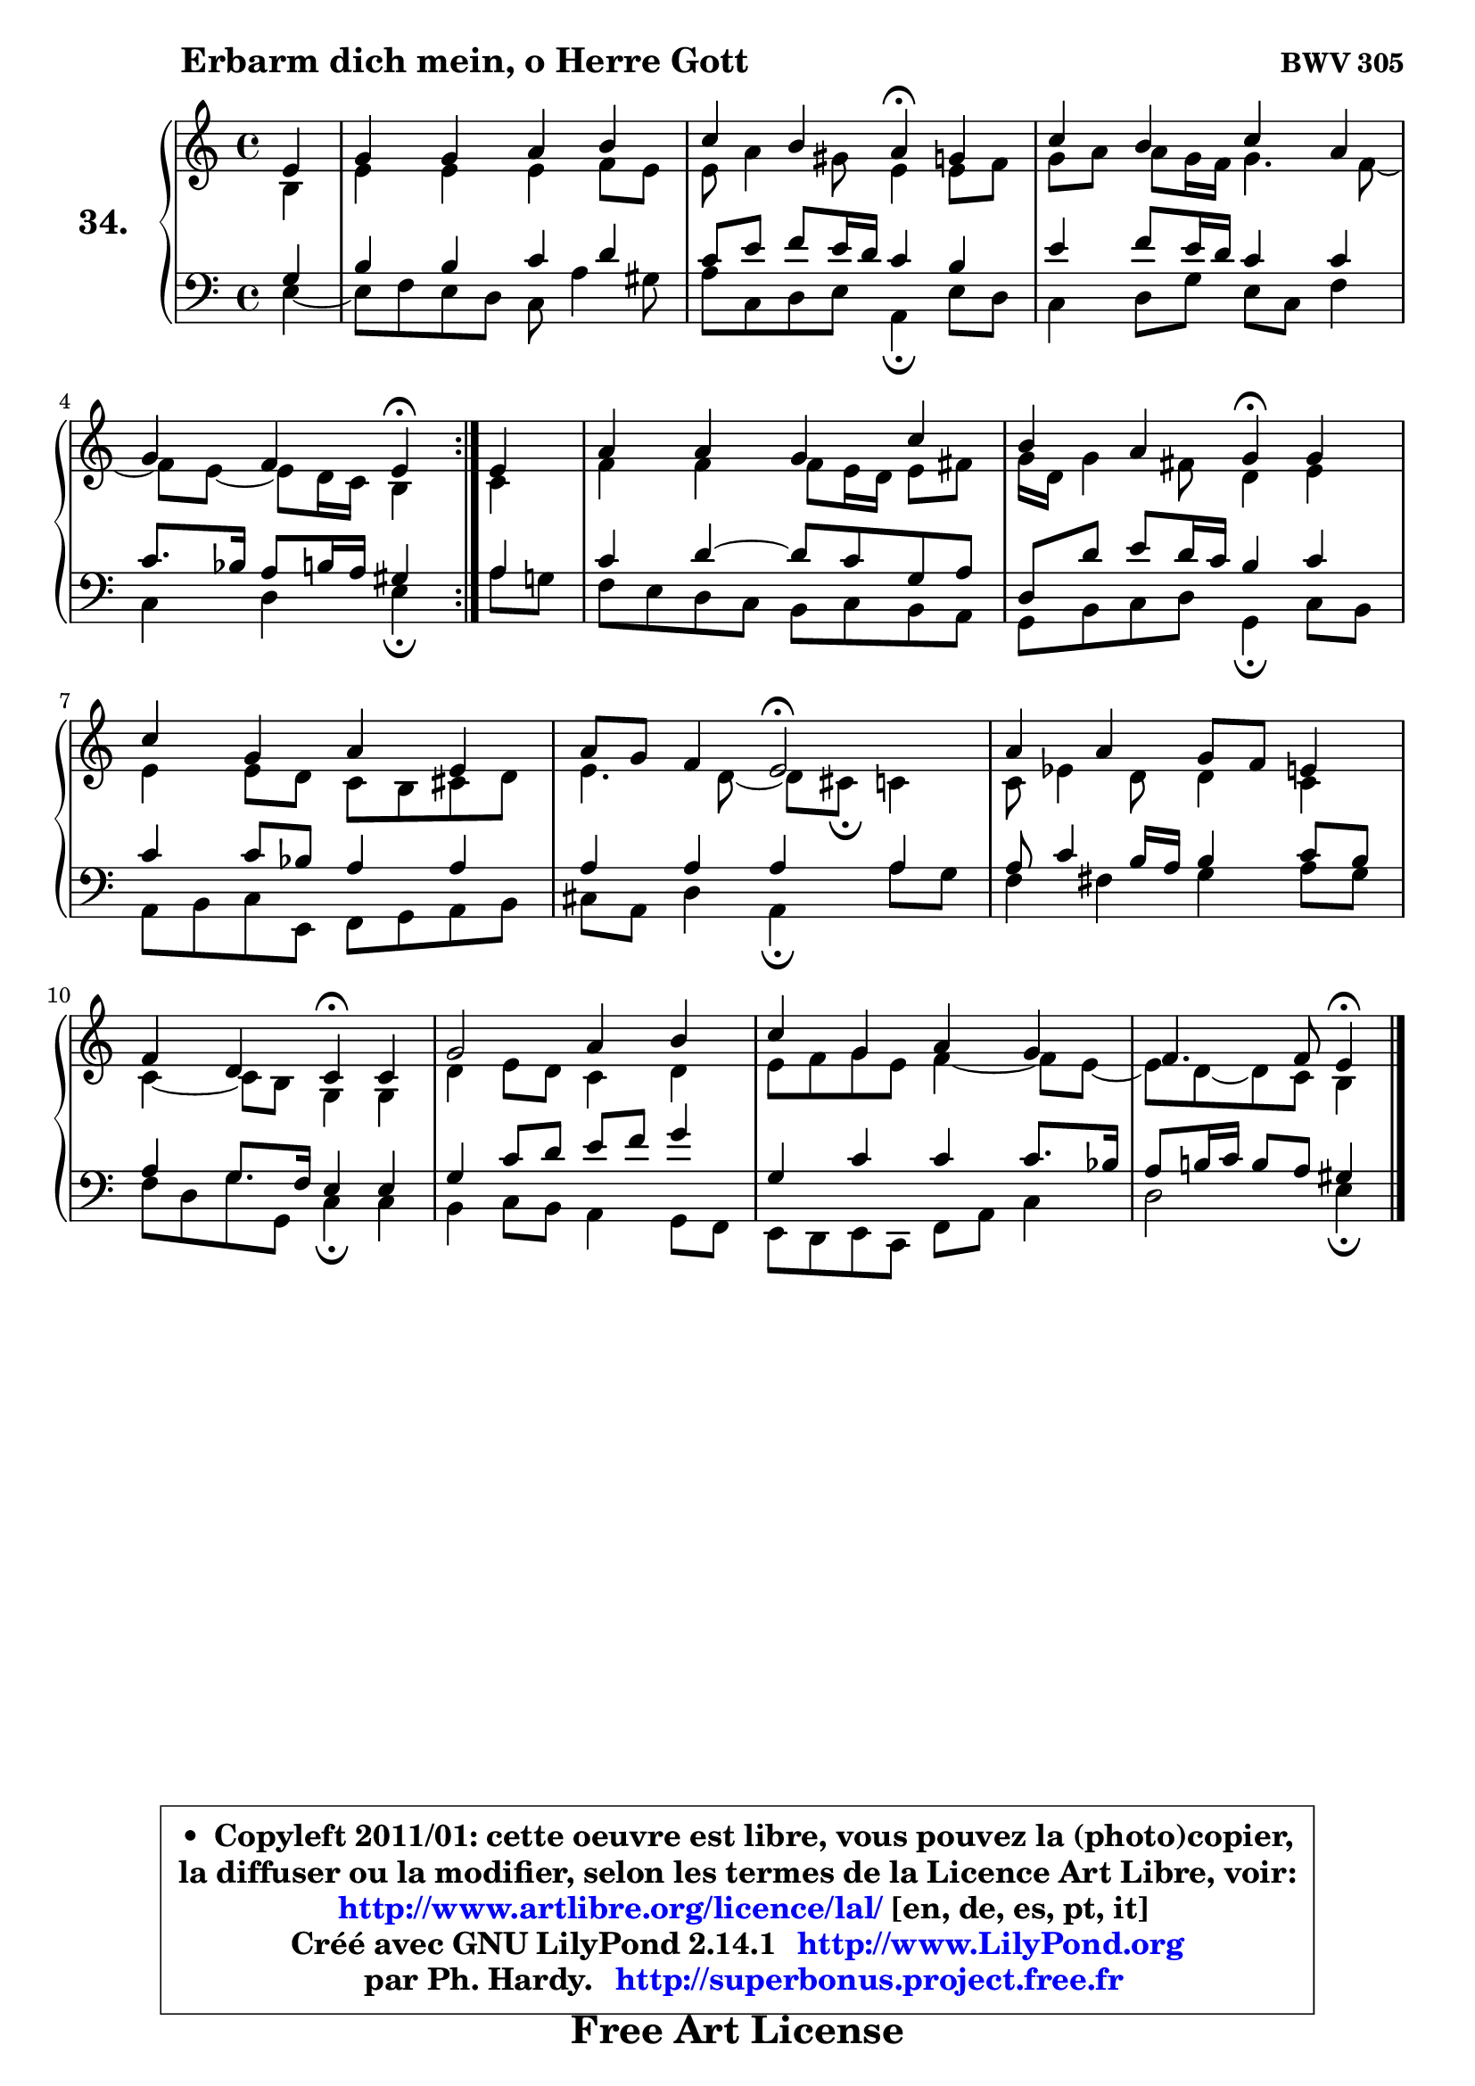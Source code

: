 
\version "2.14.1"

  \paper {
%	system-system-spacing #'padding = #0.1
%	score-system-spacing #'padding = #0.1
%	ragged-bottom = ##f
%	ragged-last-bottom = ##f
	}

  \header {
      opus = \markup { \bold "BWV 305" }
      piece = \markup { \hspace #9 \fontsize #2 \bold "Erbarm dich mein, o Herre Gott" }
      maintainer = "Ph. Hardy"
      maintainerEmail = "superbonus.project@free.fr"
      lastupdated = "2011/Jul/20"
      tagline = \markup { \fontsize #3 \bold "Free Art License" }
      copyright = \markup { \fontsize #3  \bold   \override #'(box-padding .  1.0) \override #'(baseline-skip . 2.9) \box \column { \center-align { \fontsize #-2 \line { • \hspace #0.5 Copyleft 2011/01: cette oeuvre est libre, vous pouvez la (photo)copier, } \line { \fontsize #-2 \line {la diffuser ou la modifier, selon les termes de la Licence Art Libre, voir: } } \line { \fontsize #-2 \with-url #"http://www.artlibre.org/licence/lal/" \line { \fontsize #1 \hspace #1.0 \with-color #blue http://www.artlibre.org/licence/lal/ [en, de, es, pt, it] } } \line { \fontsize #-2 \line { Créé avec GNU LilyPond 2.14.1 \with-url #"http://www.LilyPond.org" \line { \with-color #blue \fontsize #1 \hspace #1.0 \with-color #blue http://www.LilyPond.org } } } \line { \hspace #1.0 \fontsize #-2 \line {par Ph. Hardy. } \line { \fontsize #-2 \with-url #"http://superbonus.project.free.fr" \line { \fontsize #1 \hspace #1.0 \with-color #blue http://superbonus.project.free.fr } } } } } }

	  }

  guidemidi = {
	\repeat volta2 {
	r4 |
	R1 |
	r2 \tempo 4 = 30 r4 \tempo 4 = 78 r4 |
	R1 |
	r2 \tempo 4 = 30 r4 \tempo 4 = 78 } %fin du repeat
        r4 |
	R1 |
	r2 \tempo 4 = 30 r4 \tempo 4 = 78 r4 |
	R1 |
	r4 r4 \tempo 4 = 34 r2 \tempo 4 = 78 |
	R1 |
	r2 \tempo 4 = 30 r4 \tempo 4 = 78 r4 |
	R1 |
	R1 |
	r2 \tempo 4 = 30 r4 
	}

  upper = {
	\time 4/4
	\key a \minor
	\clef treble
	\partial 4
	\voiceOne
	<< { 
	% SOPRANO
	\set Voice.midiInstrument = "acoustic grand"
	\relative c' {
	\repeat volta2 {
	e4 |
	g4 g a b |
	c4 b a\fermata g |
	c4 b c a |
	g4 f e\fermata } %fin du repeat
        e4 |
	a4 a g c |
	b4 a g\fermata g |
	c4 g a e |
	a8 g f4 e2\fermata |
	a4 a g8 f e4 |
	f4 d c4\fermata c |
	g'2 a4 b |
	c4 g a g |
	f4. f8 e4\fermata
	\bar "|."
	} % fin de relative
	}

	\context Voice="1" { \voiceTwo 
	% ALTO
	\set Voice.midiInstrument = "acoustic grand"
	\relative c' {
	\repeat volta2 {
	b4 |
	e4 e e f8 e |
	e8 a4 gis8 e4 e8 f |
	g8 a a g16 f g4. f8 ~ |
	f8 e8 ~ e8 d16 c b4 } %fin du repeat
        c4 |
	f4 f f8 e16 d e8 fis |
	g16 d g4 fis8 d4 e |
	e4 e8 d c b cis d |
	e4. d8 ~ d cis8\fermata c4 |
	c8 es4 d8 d4 c |
	c4 ~ c8 b8 g4 g |
	d'4 e8 d c4 d |
	e8 f g e f4 ~ f8 e8 ~ |
	e8 d ~ d c b4
	\bar "|."
	} % fin de relative
	\oneVoice
	} >>
	}

  lower = {
	\time 4/4
	\key a \minor
	\clef bass
	\partial 4
        \mergeDifferentlyDottedOn
	\voiceOne
	<< { 
	% TENOR
	\set Voice.midiInstrument = "acoustic grand"
	\relative c' {
	\repeat volta2 {
	g4 |
	b4 b c d |
	c8 e f e16 d c4 b |
	e4 f8 e16 d c4 c |
	c8. bes16 a8 b16 a gis4 } %fin du repeat
        a4 |
	c4 d4 ~ d8 c g a |
	d,8 d' e d16 c b4 c |
	c4 c8 bes a4 a |
	a4 a a a |
	a8 c4 b16 a b4 c8 b |
	a4 g8. f16 e4 e |
	g4 c8 d e f g4 |
	g,4 c c c8. bes16 |
	a8 b!16 c b8 a gis4
	\bar "|."
	} % fin de relative
	}
	\context Voice="1" { \voiceTwo 
	% BASS
	\set Voice.midiInstrument = "acoustic grand"
	\relative c {
	\repeat volta2 {
	e4 ~ |
	e8 f8 e d c a'4 gis8 |
	a8 c, d e a,4\fermata e'8 d |
	c4 d8 g e c f4 |
	c4 d e\fermata } %fin du repeat
        a8 g |
	f8 e d c b8 c b a |
	g8 b c d g,4\fermata c8 b |
	a8 b c e, f g a b |
	cis8 a d4 a\fermata a'8 g |
	f4 fis g a8 g |
	f8 d g g, c4\fermata c |
	b4 c8 b a4 g8 f |
	e8 d e c f8 a c4 |
	d2 e4\fermata
	\bar "|."
	} % fin de relative
	\oneVoice
	} >>
	}


  \score { 

	\new PianoStaff <<
	\set PianoStaff.instrumentName = \markup { \bold \huge "34." }
	\new Staff = "upper" \upper
	\new Staff = "lower" \lower
	>>

  \layout {
%	ragged-last = ##f
	  }

	 } % fin de score

 \score {
  \unfoldRepeats { << \guidemidi \upper \lower >> }
    \midi {
    \context {
     \Staff
      \remove "Staff_performer"
               }

     \context {
      \Voice
       \consists "Staff_performer"
                }

   \context { 
   \Score
   tempoWholesPerMinute = #(ly:make-moment 78 4)
		}
	  }
	}

